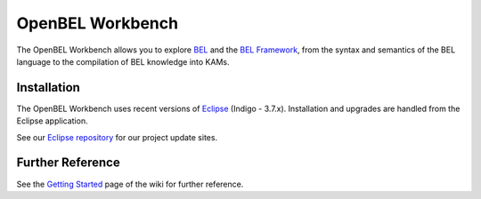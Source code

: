OpenBEL Workbench
=================

The OpenBEL Workbench allows you to explore BEL_ and the `BEL Framework`_, from
the syntax and semantics of the BEL language to the compilation of BEL knowledge
into KAMs.

Installation
------------

The OpenBEL Workbench uses recent versions of Eclipse_ (Indigo - 3.7.x).
Installation and upgrades are handled from the Eclipse application.

See our `Eclipse repository`_ for our project update sites.

.. _BEL: http://www.selventa.com/technology/bel-framework
.. _BEL Framework: http://openbel.org
.. _Eclipse: http://www.eclipse.org/downloads
.. _Eclipse repository: https://github.com/belframework-org/eclipse

Further Reference
-----------------

See the `Getting Started`_ page of the wiki for further reference.

.. _BEL: http://www.selventa.com/technology/bel-framework
.. _BEL Framework: http://openbel.org
.. _Eclipse: http://www.eclipse.org/downloads
.. _Eclipse repository: https://github.com/belframework-org/eclipse
.. _Getting Started: https://github.com/belframework-org/OpenBEL-Workbench/wiki/Getting-Started
